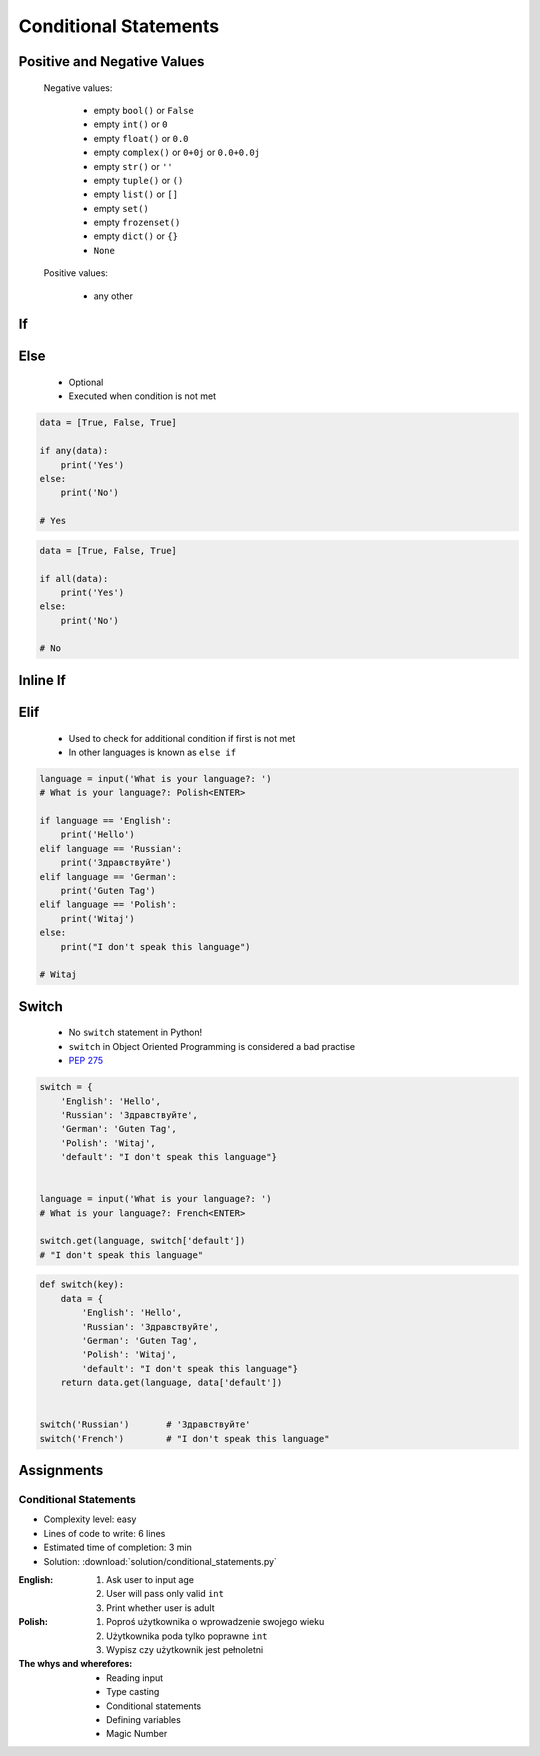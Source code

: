 .. _Conditional Statements:

**********************
Conditional Statements
**********************


Positive and Negative Values
============================
.. highlights::
    Negative values:

        * empty ``bool()`` or ``False``
        * empty ``int()`` or ``0``
        * empty ``float()`` or ``0.0``
        * empty ``complex()`` or ``0+0j`` or ``0.0+0.0j``
        * empty ``str()`` or ``''``
        * empty ``tuple()`` or ``()``
        * empty ``list()`` or ``[]``
        * empty ``set()``
        * empty ``frozenset()``
        * empty ``dict()`` or ``{}``
        * ``None``

    Positive values:

        * any other


If
==
.. code-block:: text
    :caption: ``if`` generic syntax

    if <condition>:
        <do something>

.. code-block:: python
    :caption: Single line statements

    if True:
        print('First line of the true statement')

.. code-block:: python
    :caption: Multiline blocks

    if True:
        print('First line of the true statement')
        print('Second line of the true statement')
        print('Third line of the true statement')

.. code-block:: python
    :caption: Multiline blocks

    if True:
        print('First line of the true statement')
        print('Second line of the true statement')

        if True:
            print('First line of inner true statement')


.. code-block:: python
    :caption: Checking for simple value

    age = 7

    if age == 7:
        print('Go to school')

.. code-block:: python
    :caption: Checking for simple value.

    country = 'USA'

    if country == 'USA':
        print('Astronauts are from USA')

.. code-block:: python
    :caption: Checking for simple value

    number = 6

    if number % 2 == 0:
        print('Even')
    # Even

.. code-block:: python
    :caption: Checking if value is in range

    age = 7

    if 0 <= age < 18:
        print('Age is between [0, 18)')
    # Age is between [0, 18)

.. code-block:: python
    :caption: Checking if value is in range

    a = 10
    b = 100

    if 0 <= a <= 50 < b:
        print('Yes')
    # Yes

.. code-block:: python
    :caption: Checking if has value

    name = input('What is your name?: ')
    # What is your name?: Jan Twardowski<ENTER>

    if name:
        print(f'My name is... {name}')
    # My name is Jan Twardowski

.. code-block:: python
    :caption: Checking if has value

    name = input('What is your name?: ')
    # What is your name?: <ENTER>

    if name:
        print(f'My name... {name}')


Else
====
.. highlights::
    * Optional
    * Executed when condition is not met

.. code-block:: text
    :caption: ``else`` generic syntax

    if <condition>:
        <do something>
    else:
        <do something>

.. code-block:: python
    :caption: Single line statements

    if True:
        print('True statement')
    else:
        print('Else statement')

.. code-block:: python
    :caption: Multiline blocks

    if True:
        print('True statement, first line')
        print('True statement, second line')
    else:
        print('Else statement, first line')
        print('Else statement, second line')

.. code-block:: python
    :caption: Nested multiline blocks

    if True:
        print('Outer block, true statement, first line')
        print('Outer block, true statement, second line')

        if True:
            print('Inner block, true statement, first line')
            print('Inner block, true statement, second line')
        else:
            print('Inner block, else statement, fist line')
            print('Inner block, else statement, second line')

    else:
        print('Outer block, else statement, first line')
        print('Outer block, else statement, second line')

.. code-block:: python
    :caption: Checking if variable is certain value

    country = 'Russia'

    if country == 'USA':
        print('Astronauts are from USA')
    else:
        print('Cosmonauts are from Russia')
    # Cosmonauts are from Russia

.. code-block:: python
    :caption: Checking if variable is certain value

    name = input('What is your name?: ')
    # What is your name?: <ENTER>

    if name:
        print(f'My name is... {name}')
    else:
        print('Did you forget to type your name?')
    # Did you forget to type your name?

.. code-block:: python

    data = [True, False, True]

    if any(data):
        print('Yes')
    else:
        print('No')

    # Yes

.. code-block:: python

    data = [True, False, True]

    if all(data):
        print('Yes')
    else:
        print('No')

    # No


Inline If
=========
.. code-block:: python
    :caption: Normal ``if``

    country = 'Russia'

    if country == 'Russia':
        job = 'cosmonaut'
    else:
        job = 'astronaut'

.. code-block:: python
    :caption: Inline ``if``

    country = 'Russia'

    job = 'cosmonaut' if country == 'Russia' else 'astronaut'


Elif
====
.. highlights::
    * Used to check for additional condition if first is not met
    * In other languages is known as ``else if``

.. code-block:: text
    :caption: ``elif`` generic syntax

    if <condition>:
        <do something>
    elif <condition>:
        <do something>
    else:
        <do something>

.. code-block:: python

    language = input('What is your language?: ')
    # What is your language?: Polish<ENTER>

    if language == 'English':
        print('Hello')
    elif language == 'Russian':
        print('Здравствуйте')
    elif language == 'German':
        print('Guten Tag')
    elif language == 'Polish':
        print('Witaj')
    else:
        print("I don't speak this language")

    # Witaj


Switch
======
.. highlights::
    * No ``switch`` statement in Python!
    * ``switch`` in Object Oriented Programming is considered a bad practise
    * `PEP 275 <https://www.python.org/dev/peps/pep-0275/>`_

.. code-block:: python

    switch = {
        'English': 'Hello',
        'Russian': 'Здравствуйте',
        'German': 'Guten Tag',
        'Polish': 'Witaj',
        'default': "I don't speak this language"}


    language = input('What is your language?: ')
    # What is your language?: French<ENTER>

    switch.get(language, switch['default'])
    # "I don't speak this language"

.. code-block:: python

    def switch(key):
        data = {
            'English': 'Hello',
            'Russian': 'Здравствуйте',
            'German': 'Guten Tag',
            'Polish': 'Witaj',
            'default': "I don't speak this language"}
        return data.get(language, data['default'])


    switch('Russian')       # 'Здравствуйте'
    switch('French')        # "I don't speak this language"


Assignments
===========

Conditional Statements
----------------------
* Complexity level: easy
* Lines of code to write: 6 lines
* Estimated time of completion: 3 min
* Solution: :download:`solution/conditional_statements.py`

:English:
    #. Ask user to input age
    #. User will pass only valid ``int``
    #. Print whether user is adult

:Polish:
    #. Poproś użytkownika o wprowadzenie swojego wieku
    #. Użytkownika poda tylko poprawne ``int``
    #. Wypisz czy użytkownik jest pełnoletni

:The whys and wherefores:
    * Reading input
    * Type casting
    * Conditional statements
    * Defining variables
    * Magic Number
